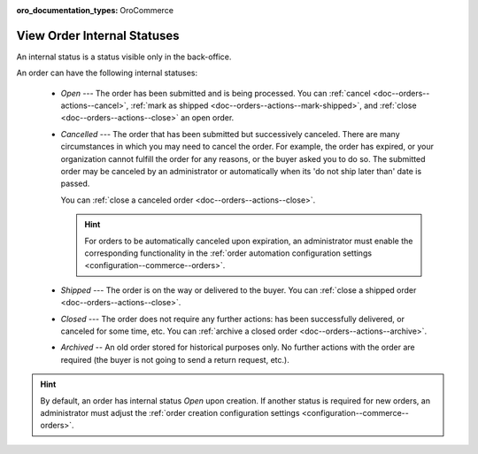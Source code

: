 :oro_documentation_types: OroCommerce

.. _doc--orders--statuses--internal:

View Order Internal Statuses
============================

An internal status is a status visible only in the back-office.

An order can have the following internal statuses:

    * *Open* --- The order has been submitted and is being processed. You can :ref:`cancel <doc--orders--actions--cancel>`, :ref:`mark as shipped <doc--orders--actions--mark-shipped>`, and :ref:`close <doc--orders--actions--close>` an open order.
    * *Cancelled* --- The order that has been submitted but successively canceled. There are many circumstances in which you may need to cancel the order. For example, the order has expired, or your organization cannot fulfill the order for any reasons, or the buyer asked you to do so. The submitted order may be canceled by an administrator or automatically when its 'do not ship later than' date is passed.

      You can :ref:`close a canceled order <doc--orders--actions--close>`.

      .. hint:: For orders to be automatically canceled upon expiration, an administrator must enable the corresponding functionality in the :ref:`order automation configuration settings <configuration--commerce--orders>`.

    * *Shipped* --- The order is on the way or delivered to the buyer. You can :ref:`close a shipped order <doc--orders--actions--close>`.
    * *Closed* --- The order does not require any further actions: has been successfully delivered, or canceled for some time, etc. You can :ref:`archive a closed order <doc--orders--actions--archive>`.
    * *Archived* -- An old order stored for historical purposes only. No further actions with the order are required (the buyer is not going to send a return request, etc.).

.. hint:: By default, an order has internal status *Open* upon creation. If another status is required for new orders, an administrator must adjust the :ref:`order creation configuration settings <configuration--commerce--orders>`.